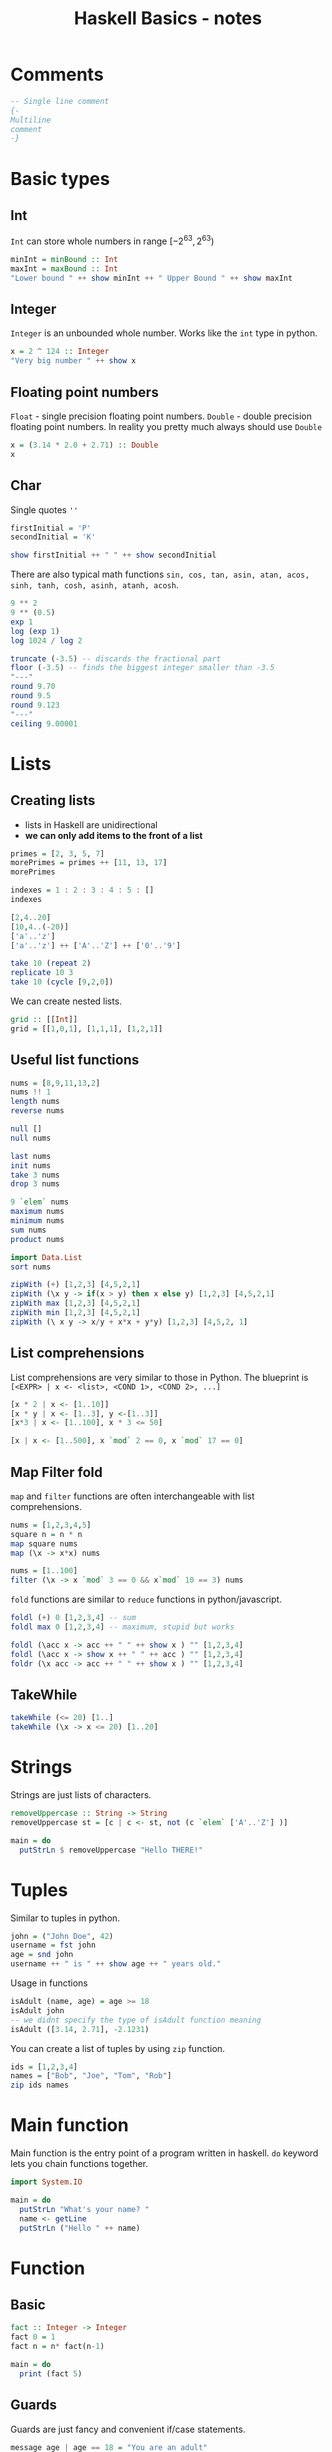 
#+title: Haskell Basics - notes
#+startup: overview
#+auto_tangle: t
#+toc: nil
#+date:
#+PROPERTY: header-args:haskell  :results output :exports both :cache yes :wrap example :eval yes
#+PROPERTY: header-args:sh  :results output :exports both :wrap example :eval no
#+latex-engraved-theme: modus-operandi

* Comments
#+begin_src haskell :exports code
-- Single line comment
{-
Multiline
comment
-}
#+end_src


* Basic types
** Int

=Int= can store whole numbers in range $[-2^{63}, 2^{63})$
#+begin_src haskell
minInt = minBound :: Int
maxInt = maxBound :: Int
"Lower bound " ++ show minInt ++ " Upper Bound " ++ show maxInt
#+end_src


** Integer
=Integer= is an unbounded whole number. Works like the =int= type in python.
#+begin_src haskell :eval yes
x = 2 ^ 124 :: Integer
"Very big number " ++ show x
#+end_src


** Floating point numbers
=Float= - single precision floating point numbers.
=Double= - double precision floating point numbers.
In reality you pretty much always should use =Double=

#+begin_src haskell :results output
x = (3.14 * 2.0 + 2.71) :: Double
x
#+end_src


** Char
Single quotes =''=
#+begin_src haskell :results output
firstInitial = 'P'
secondInitial = 'K'

show firstInitial ++ " " ++ show secondInitial
#+end_src


There are also typical math functions =sin, cos, tan, asin, atan, acos, sinh, tanh, cosh, asinh, atanh, acosh=.

#+begin_src haskell
9 ** 2
9 ** (0.5)
exp 1
log (exp 1)
log 1024 / log 2
#+end_src


#+begin_src haskell
truncate (-3.5) -- discards the fractional part
floor (-3.5) -- finds the biggest integer smaller than -3.5
"---"
round 9.70
round 9.5
round 9.123
"---"
ceiling 9.00001
#+end_src


* Lists
** Creating lists
+ lists in Haskell are unidirectional
+ *we can only add items to the front of a list*

#+begin_src haskell
primes = [2, 3, 5, 7]
morePrimes = primes ++ [11, 13, 17]
morePrimes

indexes = 1 : 2 : 3 : 4 : 5 : []
indexes
#+end_src


#+begin_src haskell :eval yes
[2,4..20]
[10,4..(-20)]
['a'..'z']
['a'..'z'] ++ ['A'..'Z'] ++ ['0'..'9']
#+end_src


#+begin_src haskell
take 10 (repeat 2)
replicate 10 3
take 10 (cycle [9,2,0])
#+end_src


We can create nested lists.
#+begin_src haskell :eval no
grid :: [[Int]]
grid = [[1,0,1], [1,1,1], [1,2,1]]
#+end_src

** Useful list functions
#+begin_src haskell :session hlists
nums = [8,9,11,13,2]
nums !! 1
length nums
reverse nums
#+end_src


#+begin_src haskell :session hlists
null []
null nums
#+end_src


#+begin_src haskell :session hlists
last nums
init nums
take 3 nums
drop 3 nums
#+end_src

#+RESULTS:
#+begin_example
2
[8,9,11,13]
[8,9,11]
[13,2]
#+end_example


#+begin_src haskell :session hlists
9 `elem` nums
maximum nums
minimum nums
sum nums
product nums
#+end_src



#+begin_src haskell :session hlists
import Data.List
sort nums
#+end_src


#+begin_src haskell :session hlists
zipWith (+) [1,2,3] [4,5,2,1]
zipWith (\x y -> if(x > y) then x else y) [1,2,3] [4,5,2,1]
zipWith max [1,2,3] [4,5,2,1]
zipWith min [1,2,3] [4,5,2,1]
zipWith (\ x y -> x/y + x*x + y*y) [1,2,3] [4,5,2, 1]
#+end_src


** List comprehensions
List comprehensions are very similar to those in Python.
The blueprint is =[<EXPR> | x <- <list>, <COND 1>, <COND 2>, ...]=
#+begin_src haskell
[x * 2 | x <- [1..10]]
[x * y | x <- [1..3], y <-[1..3]]
[x*3 | x <- [1..100], x * 3 <= 50]

[x | x <- [1..500], x `mod` 2 == 0, x `mod` 17 == 0]
#+end_src


** Map Filter fold
=map= and =filter= functions are often interchangeable with list comprehensions.

#+begin_src haskell
nums = [1,2,3,4,5]
square n = n * n
map square nums
map (\x -> x*x) nums
#+end_src



#+begin_src haskell
nums = [1..100]
filter (\x -> x `mod` 3 == 0 && x`mod` 10 == 3) nums
#+end_src



=fold= functions are similar to =reduce= functions in python/javascript.
#+begin_src haskell
foldl (+) 0 [1,2,3,4] -- sum
foldl max 0 [1,2,3,4] -- maximum, stupid but works

foldl (\acc x -> acc ++ " " ++ show x ) "" [1,2,3,4]
foldl (\acc x -> show x ++ " " ++ acc ) "" [1,2,3,4]
foldr (\x acc -> acc ++ " " ++ show x ) "" [1,2,3,4]
#+end_src


** TakeWhile
#+begin_src haskell
takeWhile (<= 20) [1..]
takeWhile (\x -> x <= 20) [1..20]
#+end_src


* Strings
Strings are just lists of characters.
#+begin_src haskell :compile yes
removeUppercase :: String -> String
removeUppercase st = [c | c <- st, not (c `elem` ['A'..'Z'] )]

main = do
  putStrLn $ removeUppercase "Hello THERE!"
#+end_src


* Tuples
Similar to tuples in python.

#+begin_src haskell :session htuples
john = ("John Doe", 42)
username = fst john
age = snd john
username ++ " is " ++ show age ++ " years old."
#+end_src

#+RESULTS:
#+begin_example
John Doe is 42 years old.
#+end_example


Usage in functions
#+begin_src haskell :session htuples
isAdult (name, age) = age >= 18
isAdult john
-- we didnt specify the type of isAdult function meaning
isAdult ([3.14, 2.71], -2.1231)
#+end_src

#+RESULTS:
#+begin_example
True
False
#+end_example


You can create a list of tuples by using =zip= function.
#+begin_src haskell
ids = [1,2,3,4]
names = ["Bob", "Joe", "Tom", "Rob"]
zip ids names
#+end_src

* Main function
Main function is the entry point of a program written in haskell.
=do= keyword lets you chain functions together.

#+begin_src haskell :compile yes :eval never
import System.IO

main = do
  putStrLn "What's your name? "
  name <- getLine
  putStrLn ("Hello " ++ name)
#+end_src

* Function
** Basic
#+begin_src haskell :compile yes
fact :: Integer -> Integer
fact 0 = 1
fact n = n* fact(n-1)

main = do
  print (fact 5)
#+end_src


** Guards
Guards are just fancy and convenient if/case statements.
#+begin_src haskell :compile yes
message age | age == 18 = "You are an adult"
            | age == 6  = "You should go to school"
            | age == 19 = "You might want to consider higher education"
            | otherwise = "Nothing fancy"
main = do
  putStrLn (message  18)
  putStrLn (message 19)
  putStrLn (message 6)
  putStrLn (message 54)
#+end_src


** Functions with lists
#+begin_src haskell :compile yes
myMap :: (a -> b) -> [a] -> [b]
myMap _      []       = []
myMap mapper (x : xs) = mapper x : myMap mapper xs

myFilter :: (a -> Bool) -> [a] -> [a]
myFilter _ [] = []
myFilter predicate (x : xs) | predicate x = x : myFilter predicate xs
                            | otherwise   = myFilter predicate xs

main :: IO ()
main = do
  print (myMap (* 3) [1, 2, 3, 4])
  print (myFilter (>= 2) [1, 2, 3, 4])
#+end_src


#+begin_src haskell :compile yes
describeList :: [Int] -> String
describeList []           = "Empty"
describeList (x     : []) = "THe only element is: " ++ show x
describeList (x : y : []) = "First: " ++ show x ++ " Second: " ++ show y
describeList nums = "List contains " ++ show (length nums) ++ " elements"

main :: IO ()
main = do
  putStrLn (describeList [])
  putStrLn (describeList [3])
  putStrLn (describeList [3, 4])
  putStrLn (describeList [3, 4, 5])
#+end_src


#+begin_src haskell :compile yes
maximum' :: (Ord a) => [a] -> a
maximum' []  = error "maximum of empty list"
maximum' [x] = x
maximum' (x : xs) | x > maxtail = x
                  | otherwise   = maxtail
  where maxtail = maximum' xs

elem' :: (Eq a) => a -> [a] -> Bool
elem' a []       = False
elem' a (x : xs) = a == x || elem' a xs

main = do
  print $ maximum [1, 2, 3, 4, 2, 1]
  print $ maximum "hello world"
  print $ elem' 'e' "hello world"
  print $ elem' 1 [2,3]
#+end_src


#+begin_src haskell :compile yes
zipWith' :: (a -> b -> c) -> [a] -> [b] -> [c]
zipWith' f [] _ = []
zipWith' f _ [] = []
zipWith' f (x:xs) (y:ys) = (f x y) : zipWith' f xs ys

addIndex :: Int -> String -> String
addIndex x string = show x ++ ". " ++ string

main = do
  print $ zipWith' addIndex [1,2,3] ["Bob", "Tom", "Tim", "Joe"]
  print $ zipWith' (++) ["Bob", "Tim"] ["Smith", "Johnes"]
#+end_src


** Pretty pattern matching with lists
#+begin_src haskell :compile yes :eval yes
tell :: Show a => [a] -> String
tell []     = "Empty list"
tell [x]    = "The list has one element " ++ show x
tell [x, y] = "The list has two elements " ++ show x ++ " and " ++ show y
tell (x : y : _) =
  "This list is long. The first two elements are: "
    ++ show x
    ++ " and "
    ++ show y

main = do
  putStrLn ( tell "")
  putStrLn ( tell "c")
  putStrLn ( tell [3.14, 2.71])
  putStrLn ( tell [3.14, 2.71, 4, 5, 6])
#+end_src


** Composition

#+begin_quote
Dot operator =.= is doing function composition meaning
f (g x) = (f . g) x
#+end_quote

#+begin_src haskell
(putStrLn . show) (1 + 2)
(putStrLn . show) $ 1 + 2
putStrLn . show $ 1 + 2

#+end_src


** =all@=
#+begin_src haskell :compile yes
firstChar :: String -> String
firstChar []           = "Empty List"
firstChar all@(x : xs) = "First char in " ++ all ++ " is " ++ [x]

main = do
  putStrLn (firstChar "Bob")
#+end_src


** misc
#+begin_src haskell :compile yes
areStringsEqual :: String -> String -> Bool
areStringsEqual []       []       = True
areStringsEqual (x : xs) (y : ys) = x == y && areStringsEqual xs ys
areStringsEqual _        _        = False

main = do
  print (areStringsEqual "robert" "tom")
  print (areStringsEqual "robert" "robert")
#+end_src


** =case=
=case= statement works the best with enumeration types.

#+begin_src haskell :compile yes
employeeId name = case name of
  "Robert" -> 1
  "Tim" -> 42
  _ -> -1

main = do
    print (employeeId "Robert")
    print (employeeId "Tim")
    print (employeeId "Jacob")
#+end_src


Now example with pattern matching.
#+begin_src haskell :compile yes
describeList :: [a] -> String
describeList xs = "The List is " ++ case xs of
  []  -> "Empty"
  [x] -> "singleton list"
  xs  -> "a longer list"

main = do
  putStrLn $ describeList []
  putStrLn $ describeList [2]
  putStrLn $ describeList [1, 2, 3]
#+end_src


** Partial application
#+begin_quote
When you give a function an argument it returns another function that
takes 1 less argument than the original one.
#+end_quote

You can even say that every function in Haskell takes exactly 1 argument.
This whole behavior is known as "currying".

#+begin_src haskell
(+2) 3
twice f x = (f.f) x
twice ("Hello " ++ ) "John"

isuppercase = ( `elem` ['A'..'Z'] )
isuppercase 'A'
isuppercase 'a'

map (/2) [1..10]
map (2-) [1..10] -- works
-- does not work: map (-2) [1..10]
map (`subtract` 2) [1..10]
#+end_src


Flip function takes in a function $f(x,y)$ and returns a the same function
but the arguments are fliped meaning $f(y, x)$.

#+begin_src haskell :compile yes
flip' :: (a -> b -> c) -> b -> a -> c
flip' f x y = f y x

main = do
  print $ flip' zip [1,2,3] "abc"
#+end_src


** Application using =$=
The =$= sign is as everything in Haskell just a function with the following definition.

#+begin_src haskell :eval no
($) :: (a -> b) -> a -> b
f $ x = f x
#+end_src

Function application with a space is left-associative so =f a b c= is
the same as =(((f a) b) c)=. Function application with $ is right-associative.

#+begin_src haskell :eval yes
sum $ map (*2) [1..5]
sum $ filter (>= 3) $ map (+3) [1..20]
#+end_src


Apart from reducing parentheses we can also use it call functions.
For example
#+begin_src haskell
map ($ 3) [(+2), (*3), (/2)]
map (\f -> f 3) [(+2), (*3), (/2)]
#+end_src

* Modules
** Creating a module
A module in haskell is just a file.
#+begin_src haskell :eval never
module NameOfModule (add, multiply) where
add x y = x + y
multiply x y = x * y
#+end_src

** Importing a module
When we write src_haskell[:eval never]{import ModuleName} all of the exposed
functions types etc are directly put into our namespace. This can very easily
create conflicts to remedy this we have a couple options.

+ import only things that you need thus not polluting the namespace as much
#+begin_src haskell :eval never
import Data.List (nub, sort)
#+end_src


+ by excluding entities that produce conflicts and ambiguity
#+begin_src haskell  :val never
import Data.List hiding (nub, sort)
#+end_src
+ qualified import this puts all of the entities under its own namespace
#+begin_src haskell
import qualified Data.List
Data.List.nub [1,1,2,2,2,3,2] -- removes duplicates
#+end_src

+ writing =Data.List.nub= is a bit of a pain so we can use aliases
#+begin_src haskell
import qualified Data.List as L
L.nub [1,1,2,2,2,3,2] -- removes duplicates
#+end_src


* Enumeration types
We create enumeration by using =data= keyword
#+begin_src haskell :compile yes
data VehicleType = Car
                | Pickup
                | Suv
                | Minivan
                deriving Show

vehicleDesc :: VehicleType -> String
vehicleDesc vt = case vt of
  Car     -> "Quick but rather small"
  Pickup  -> "Practical but burns a lot of fuel"
  Suv     -> "Good for offroading"
  Minivan -> "Great for families"

main = do
  print (vehicleDesc Suv)
#+end_src


* Type classes
** Basics
+ Type classes are for example =Num,Eq,Show=.
+ they are similar to interfaces in other languages

We will define Employee.
#+name: h-employee
#+begin_src haskell :eval never
data Employee = Employee {
  name :: String,
  position :: String,
  idNum :: Int
} deriving (Eq, Show)
#+end_src

Now we can use =show= =print= or ~=~ with our employees.
#+begin_src haskell :compile yes :noweb strip-export
<<h-employee>>samSmith = Employee { name = "Sam Smith", position = "Manager", idNum = 1 }
pamMarx = Employee { name = "Pam Marx", position = "Sales", idNum = 1 }
isSamPam = samSmith == pamMarx

main = do
  print isSamPam
  print samSmith
#+end_src


+ When we use =derving (Eq, Show)= haskell provides us with some implementation of
   /show print or +  methods/ loosely speaking.  We can however provide our own.
+ This whole procedure is very similar to defining =__add__, __eq__, ...= methods
   inside of classes in python.

#+begin_src haskell :compile yes
data ShirtSize = S | M | L

instance Eq ShirtSize where
  S == S = True
  M == M = True
  L == L = True
  _ == _ = False

instance Show ShirtSize where
  show S = "Small"
  show M = "Medium"
  show L = "Large"

smallAvail = S `elem`  [L, M, S]

main = do
  print smallAvail
  print S
#+end_src

** Overview of typeclasses
| typeclass name | description                         | functions                   |
|----------------+-------------------------------------+-----------------------------|
| =Eq=           | equality                            | ~==~ , ~/=~                 |
| =Ord=          | ordering                            | ~> <= > >=~                 |
| =Show=         | displaying as a string              | ~show~  ~print~             |
| =Read=         | changing a string into value        | ~read~                      |
| =Enum=         | sequentially ordered types          | ~[first..last]~ ~succ pred~ |
| =Bounded=      | there exist upper and lower bound   | ~minBound maxBound~         |
| =Num=          | numerics, can be added like numbers | ~+ *~                       |

#+begin_src haskell :compile yes
dist x y = sqrt (x * x + y * y)

data Point = Point
  { x :: Double
  , y :: Double
  }

instance Eq Point where
  (Point ax ay) == (Point bx by) = dist ax ay == dist bx by

instance Ord Point where
  (Point ax ay) `compare` (Point bx by) = dist ax ay `compare` dist bx by

instance Show Point where
  show (Point ax ay) = "(" ++ show ax ++ ", " ++ show ay ++ ")"

main = do
  print $ Point { x = 3, y = 3 } `compare` Point { x = 1, y = 2 }
  print $ Point { x = 3, y = 3 }
#+end_src


=Enum= examples.
#+begin_src haskell
['a'..'e']
succ 'b'
pred 'x'
[LT .. GT]
#+end_src

** Deriving examples
+ Haskell in some situations can automatically make our types an instance of the
  following typeclases: =Eq= =Ord= =Enum= =Bounded= =Show= =Read=
+ you can write a lot about them but really what matters are examples

#+begin_src haskell
data User = User {name:: String, age :: Int} deriving (Eq, Show, Read)

mike = User { name = "Micheal", age = 42 }
john = User { name = "John", age = 23 }

mike == john
mike == User { name = "Micheal", age = 42 }
print mike
read "User {name = \"Micheal\", age = 42}" == mike
#+end_src


#+begin_src haskell :compile yes
data Day = Monday | Tuesday | Wednesday | Thursday | Friday | Saturday | Sunday
  deriving (Eq, Ord, Show, Read, Bounded, Enum)

main = do
  -- because Eq
  print $ Monday == Monday
  print $ Tuesday == Thursday

  -- because Ord
  print $ Friday > Tuesday
  print $ Monday `compare` Sunday

  -- because Show/Read
  print Tuesday
  print (read "Sunday" :: Day)

  -- because Bounded
  print (minBound :: Day)
  print (maxBound :: Day)

  -- because Enum
  print $ succ Monday
  print $ pred Sunday
  print [Tuesday .. Saturday]
#+end_src


** Custom type class
#+begin_src haskell :compile yes
data ShirtSize = S | M | L

class MyEq a where
  areEqual :: a -> a -> Bool

instance MyEq ShirtSize where
  areEqual S S = True
  areEqual M M = True
  areEqual L L = True
  areEqual _ _ = False

main = do
  print $ areEqual S M
  print $ areEqual M M
#+end_src

** Type synonyms
+ Those are just aliases to already existing types
+ type synonyms can also accept arguments

#+begin_src haskell :eval never
type <new name> = <already existing>
-- for example
type String = [Char]
#+end_src

#+begin_src haskell
type PhoneBook = [(String, String)] -- type
type Name = String -- type
type AssocList k v = [(k, v)] -- type constructor
#+end_src

** More advanced
How =Eq= is defined.
#+begin_src haskell :eval never
class Eq a where
  (==) :: a -> a -> Bool
  (/=) :: a -> a -> Bool
  x == y = not (x /= y)
  x \= y = not (x == y)
#+end_src

A typeclass and be a subclass of another typeclass. Here's the first line of
definition of =Num=
#+begin_src haskell :eval never
class (Eq a) => Num a where
  ...
#+end_src

In order to make a type constructor an instance of a typeclass we can do:
#+begin_src haskell :eval never
instance Eq(m) => Eq (Maybe m) where
    Just x == Just y = x == y
    Nothing == Nothing = True
    _ == _ = False
#+end_src

** =YesNo= example
:PROPERTIES:
:header-args:haskell: :noweb-ref yesno :noweb-sep "\n\n" :eval never :wrap example :results output
:END:

We will try to replicate the /true-ish false-ish/ values present in Javascript but
also in python.

#+begin_src haskell
class YesNo a where
  yesno :: a -> Bool
#+end_src

+ we declare a new typeclass called =YesNo=
+ it has only want function =yesno=
+ now create some instances of that class

#+begin_src haskell
instance YesNo Int where
  yesno 0 = False
  yesno _ = True

-- this obviously covers strings as well
instance YesNo [a] where
  yesno [] = False
  yesno _ = True

instance YesNo Bool where
  yesno b = b

instance YesNo (Maybe a) where
  yesno Nothing = False
  yesno _ = True
#+end_src

Now let's create a =YesNo= counterpart of =if=
#+begin_src haskell
yesnoIf :: (YesNo a) => a -> b -> b -> b
yesnoIf cond x y = if yesno cond then x else y
#+end_src

Let's put this all to work
#+begin_src haskell :compile yes :noweb strip-export :noweb-ref :eval yes
<<yesno>>
main = do
  print $ yesno (0::Int)
  print $ yesno (-123 :: Int)
  print $ yesno ""
  print $ yesno "hello there"
  print $ yesno (Just 0)
  print $ yesno Nothing
  putStrLn $ yesnoIf (Just 123) "Okay" "Bad"
#+end_src

#+RESULTS:
#+begin_example
False
True
False
True
True
False
Okay
#+end_example


* Functor
** Basics
+ the purpose of =Eq= is to generalize equating things
+ the purpose of =Ord= is to generalize comparing things
+ in the same spirit a =Functor= is there to generalize mapping over values
+ a list is an instance of =Functor= type-class
+ types that are instances of =Functor= can usually be thought of as boxes that
  hold the actual vales in some kind of structure, so instances of Functor
  include:
  + =[]=
  + =Maybe=
  + =Data.Map=
  + =Tree=
  + =Either= when you keep it mind that =Left= usually represents an error and =Right=
    the result
+ a stricter/better term for functor instead of a box is an computational
  context: =Maybe= contains some value but also indicates that an operation might
  have failed. =List= is a undecided value(there are many possibilities).
+ If you think of functors as things that output values what =fmap= does really
  is: attaching a transformation to the output of the functor

#+begin_src haskell :eval never
class Functor f where
  fmap :: (a -> b) -> f a -> f b
#+end_src

+ notice that =f= is not a placeholder for a concrete type (=Int, Char, [Float]=...)
+ =f= is a type constructor that takes one type as a parameter
+ let's compare =fmap= with =map=

#+begin_src haskell :eval never
map  :: (a -> b) -> [a] -> [b]
fmap :: (a -> b) -> f a -> f b
#+end_src

#+begin_src haskell :eval yes
import qualified Data.Map as Map
fmap (*2) [1..3]
map (*2) [1..3]
people = Map.fromList ([(1, "Bob"),(3, "John"),(4, "Tom")])
fmap (++ " Smith") people

fmap (+2) (Just 3)
fmap (+2) Nothing
#+end_src


Some instance of =Functor=.
#+begin_src haskell :eval never
instance Functor [] where
  fmap = map

instance Functor Maybe where
  fmap f Nothing  = Nothing
  fmap f (Just x) = Just (f x)

instance Functor (Either a) where
  fmap f (Left  x) = Left x
  fmap f (Right x) = Right (f x)

instance Functor Tree where
  fmap f EmptyTree = EmptyTree
  fmap f (Node x left right) = Node (f x) (fmap f left) (fmap f right)

#+end_src

** IO functor
+ =IO= is an instance of a functor.
+ =IO string= can be thought of as a box that goes out into the real world and
  fetches you a value.
+ with =fmap f <io-action>= we can process the content of the IO action using
  pure/basic functions

#+begin_src haskell :eval never
instance Functor IO where
  fmap f action = do
    value <- action
    return (f value)
#+end_src

For example:
#+begin_src haskell :compile yes
main = do
  contents <- fmap (takeWhile (/=':') . head . lines) (readFile "/etc/passwd")
  putStrLn contents
#+end_src

** Function functor
+ Function are also functors
+ the =fmap= is just function composition
+ Why this definition? You can think that a for example =(+100)= is a box
  containing it's eventual value and then it's natural that if we want to change
  that value in the box the function composition is the way to go
+ Say we have a function like =Int -> Char= you can think of it as a large box
  that contains *every single one of the functions possible outputs*. So in
  essence it's a collection of values. When we do =fmap t f= we are attaching the
  =t= transformation to every single one of those values.

#+begin_src haskell :eval no
instance Functor ((->) r) where
 -- fmap :: (a-> b) -> ((->) r a)  -> ((->) r b)
 -- fmap :: (a-> b) -> (r -> a)  -> (r-> b)
    fmap f g = (\x -> f (g x))
#+end_src

#+begin_src haskell :eval yes
fmap (+3) (*10) $ 2
#+end_src


** Lifting a function
Because of the currying behavior of haskell we think of =fmap= in two ways
+ the first one is: take a mapping function apply to a /box/ and produce a new box with updated values
+ the second one is: take a mapping function a produce a mapping between functors
#+begin_src haskell :eval never
fmap :: (a->b) -> f a -> f b
fmap :: (a->b) -> (f a -> f b)
#+end_src

For example
#+begin_src haskell
-- takes a functor over numbers and returns a functor over numbers
:t fmap (*2)
-- takes a functor over strings and returns a functor over strings
:t fmap (++"!")
-- takes a functor over anyting and returns a functor over lists of anything
:t fmap (replicate 3)
#+end_src


** Functor laws
$$\text{fmap}(\text{id}) = \text{id}$$
$$ \text{fmap}(f \circ g) = \text{fmap}(f) \circ \text{fmap}(g) $$
+ you can think that those two properties ensure that mapping preserves the
  structure, the changes are only introduced by the usage of f
+ in order to use functors and functions associated with them you need to make
  sure that  those two conditions hold
** Playing around wth functor operators
#+begin_src haskell
-- fmap :: (Functor f) => (a -> b) -> f a -> f b
fmap (+2) (Left 3)
fmap (+2) (Right 3)

fmap (*2) [1..5]

fmap (+1) (Just 3)
fmap (+1) Nothing

fmap (+1) (0,0)
fmap (+1) (0,0,0)
#+end_src



#+begin_src haskell
import Data.Char
-- ($) :: (a -> b) -> a -> b
-- (<$>) :: (Functor f) => (a -> b) -> f a -> f b
(+2) <$> (Right 3)
(+1) <$> (Just 3)


toUpper <$> "Hello world"
(map toUpper) <$> ["hello there", "hello world"]

(+1) <$> (*10) $ 1

(+1) <$> (0, 0)
#+end_src



#+begin_src haskell
-- (<$) :: a -> f b -> f a
1 <$ Left 2
1 <$ Right 3

'a' <$ [1..5]
'a' <$ []

'a' <$ Just 1
'a' <$ Nothing

1 <$ (*10) $ 5

1 <$ (0,0)
1 <$ (0,0,0)
#+end_src


** Make custom list an instance of functor
#+begin_src haskell :compile yes :cache no
data MyList a = EmptyList | Cons a (MyList a) deriving Show

instance Functor MyList where
  fmap _ EmptyList = EmptyList
  fmap f (Cons x xs) = Cons (f x) (fmap f xs)

main = do
  print $ fmap (*2) (Cons 3 (Cons 4 (Cons 5 EmptyList)))
  print $ 3 <$ (Cons 3 (Cons 4 EmptyList))
#+end_src


* Applicative functors
** Basics
+ =fmap= works for functions that take a single argument.
+ We want to be able to work with multiparameter functions.

Let's see what happens we try to use binary functions with =fmap=
#+begin_src haskell
:t fmap (+) (Just 3)
:t fmap compare (Just 8)
:t fmap (++) ["hello", "hi"]
:t fmap (\x y z -> x*y -z) [3, 4, 8]
#+end_src


We see that we get functions that are wrapped in functors/boxes/contexts. So in
order to be able to work with them further down the line we need to be able to
operate/execute such functions that are inside of functors.

This is where the =Applicative= typeclass comes into play:

#+begin_src haskell :eval never
class (Functor f) => Applicative f where
  pure :: a -> f a
  <*> :: f (a -> b) -> f a -> f b
#+end_src

+ in order for a type constructor to be =Applicative= it needs to be a =Functor=
+ =pure= function wraps values inside of default/minimal context
+ =<*>= is an inline function that does exactly what we need, meaning it takes a
  functor that contains a function and a functor over type =a= and produces a
  functor over type =b=
+ =<*>= is really generalized =fmap=
** Maybe
=Maybe= is an instance of =Applicative=

#+begin_src haskell :eval never
instance Applicative Maybe where
  pure = Just
  Nothing <*> _ = Nothing
  (Just f) <*> sth = fmap f sth
#+end_src

+ minimal context for =Maybe= is =Just=, it's not =Nothing= because we cannot put any
  function into it
+ if we try to /apply/ =Nothing= to something we get nothing
+ otherwise we extract the function from =Just f= and apply it to the right side of =<*>=

#+begin_src haskell
Just (+3) <*> (Just 8)
pure (+) <*> (Just 3) <*> (Just 8)
Nothing <*> (Just 3) <*> (Just 8)
pure (+) <*> Nothing <*> (Just 8)
(:) <$> (Just 3) <*> (Just [4])
#+end_src


There exist a shorter syntax for =pure (+) <*> ...=
Notice the similarity to the normal function application.

#+begin_src haskell
(++) <$> (Just "hello") <*> (Just " world")
(++)            "hello"           " world"
#+end_src


** List

#+begin_src haskell :eval never
instance Applicative []  where
  pure x = [x]
  fs <*> xs = [f x | f <- fs, x <- xs]
#+end_src

+ minimal context is a one element list
+ when we want to apply functions from one list to another we create a new list
  of all possible combinations
+ you can think that a list represents a non-deterministic value
+ so when we have a non-deterministic function(there are multiple of them) and
  non-deterministic variable it makes sense to create all of those combinations

#+begin_src haskell
[(+2), (*3), (subtract 2)] <*> [2,3]
(++) <$> ["hi", "hello", "welcome"] <*> ["!", "."]
(*) <$> [1,2,3] <*> [4,5]
#+end_src


** IO
#+begin_src haskell :eval never
instance Applicative IO where
  pure = return
  a <*> b = do
    f <- a
    x <- b
    return (f x)
#+end_src

#+begin_src haskell :eval never
myAction :: IO String
myAction = do
    a <- getLine
    b <- getLine
    return $ a ++ b

-- we could rewrite the previous function simply as
myAction = (++) <$> getLine <*> getLine
#+end_src

** Function
#+begin_src haskell :eval never
instance Applicative ((->) r) where
  pure x = (\_ -> x)
  f <*> g = (\x -> f x (g x))
#+end_src

#+begin_src haskell
(*) <*> (+3) $ 5
-- (\x -> (*) x (+3 x))
add3 x y z = x + y + z
add3 <*> (+3) <*> (*2) $ 3
-- (\x -> add3 x (x + 3))
-- (\x -> \x -> add3 (x*2) ((x*2) +3))
add3 <$> (+3) <*> (*2) <*> (^2) $ 2
#+end_src


#+begin_src haskell
-- (*) <$> (+3)
-- 1 -> (* 4)
-- 2 -> (* 5)
-- 3 -> (* 6)

(+) <$> (+3) <*> (*100) $ 5
-- v -> (v+3)
-- v -> (v+3) + _
-- v -> (v+3) + (*100 v)

#+end_src


#+begin_src haskell
(\x y z -> [x,y,z]) <$> (+3) <*> (*2) <*> (/2) $ 5

-- v -> (v+3)
-- v -> (\y z -> [v+3, y, z])
-- v -> (\y z -> [v+3, y, z])
-- v -> (\ z  -> [v+3, (*2 v), z])
-- v ->  [v+3, (* 2 v), (_/2)]
-- [5+3, (*2 5), (5/2)]
-- [8, 10, 2.5]
#+end_src


** Ziplist
+ There are multiple viable implementations of =pure= and =<*>= for lists
+ One of them is =ZipList= which can be really useful for example when
   dealing with mathematical vectors

#+begin_src haskell :eval never
instance Applicative ZipList where
  pure x = ZipList (repeat x)
  ZipList fs <*> ZipList xs = ZipList (zipWith (\f x -> f x) fs xs)
#+end_src

#+begin_src haskell
import Control.Applicative

ZipList [1,2,3,4]
getZipList $ ZipList [1,2,3]

getZipList $ (*2) <$> ZipList [1,2,3]
getZipList $ (+) <$> ZipList [1,2,3] <*> ZipList [-1, -2, -3]
getZipList $ (+) <$> ZipList [1,2,3] <*> ZipList [-1, -2, -3]

#+end_src


** Laws
1) =pure f <*> x = fmap f x=
2) =pure id <*> v = v=
3) =pure (.) <*> u <*> v <*> w = u <*> (v <*> w)=
4) =pure f <*> pure x = pure (f x)=
5) =u <*> pure y = pure ($ y) <*> u=
#+begin_export latex
123
#+end_export
